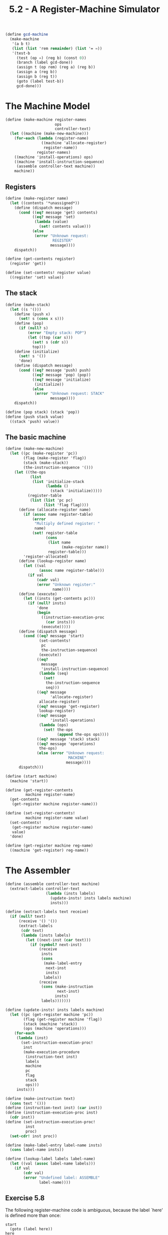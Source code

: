 #+TITLE: 5.2 - A Register-Machine Simulator
#+STARTUP: indent
#+OPTIONS: num:nil
#+PROPERTY: header-args:scheme :tangle yes

#+name: gcd-machine
#+BEGIN_SRC scheme :tangle no
  (define gcd-machine
    (make-machine
     '(a b t)
     (list (list 'rem remainder) (list '= =))
     '(test-b
       (test (op =) (reg b) (const 0))
       (branch (label gcd-done))
       (assign t (op rem) (reg a) (reg b))
       (assign a (reg b))
       (assign b (reg t))
       (goto (label test-b))
       gcd-done)))
#+END_SRC

* COMMENT Set up source file
#+BEGIN_SRC scheme :tangle yes
  ;;;;;;;;;;;;;;;;;;;;;;;;;;;;;;;;;;;;;;;;;;;;;;;;;;;;;;;;;;;;;;;;;;;;;;
  ;; 5.2 - A Register-Machine Simulator
  ;;;;;;;;;;;;;;;;;;;;;;;;;;;;;;;;;;;;;;;;;;;;;;;;;;;;;;;;;;;;;;;;;;;;;;

  (define (tagged-list? exp tag)
    (if (pair? exp)
        (eq? (car exp) tag)
        false))

#+END_SRC
* The Machine Model
#+BEGIN_SRC scheme
  (define (make-machine register-names 
                        ops 
                        controller-text)
    (let ((machine (make-new-machine)))
      (for-each (lambda (register-name)
                  ((machine 'allocate-register) 
                   register-name))
                register-names)
      ((machine 'install-operations) ops)
      ((machine 'install-instruction-sequence)
       (assemble controller-text machine))
      machine))
#+END_SRC

** Registers
#+BEGIN_SRC scheme
  (define (make-register name)
    (let ((contents '*unassigned*))
      (define (dispatch message)
        (cond ((eq? message 'get) contents)
              ((eq? message 'set)
               (lambda (value) 
                 (set! contents value)))
              (else
               (error "Unknown request: 
                       REGISTER"
                      message))))
      dispatch))

  (define (get-contents register)
    (register 'get))

  (define (set-contents! register value)
    ((register 'set) value))
#+END_SRC

** The stack
#+BEGIN_SRC scheme
  (define (make-stack)
    (let ((s '()))
      (define (push x)
        (set! s (cons x s)))
      (define (pop)
        (if (null? s)
            (error "Empty stack: POP")
            (let ((top (car s)))
              (set! s (cdr s))
              top)))
      (define (initialize)
        (set! s '())
        'done)
      (define (dispatch message)
        (cond ((eq? message 'push) push)
              ((eq? message 'pop) (pop))
              ((eq? message 'initialize) 
               (initialize))
              (else 
               (error "Unknown request: STACK"
                      message))))
      dispatch))

  (define (pop stack) (stack 'pop))
  (define (push stack value)
    ((stack 'push) value))
#+END_SRC

** The basic machine
#+BEGIN_SRC scheme
  (define (make-new-machine)
    (let ((pc (make-register 'pc))
          (flag (make-register 'flag))
          (stack (make-stack))
          (the-instruction-sequence '()))
      (let ((the-ops
             (list 
              (list 'initialize-stack
                    (lambda () 
                      (stack 'initialize)))))
            (register-table
             (list (list 'pc pc) 
                   (list 'flag flag))))
        (define (allocate-register name)
          (if (assoc name register-table)
              (error 
               "Multiply defined register: " 
               name)
              (set! register-table
                    (cons 
                     (list name 
                           (make-register name))
                     register-table)))
          'register-allocated)
        (define (lookup-register name)
          (let ((val 
                 (assoc name register-table)))
            (if val
                (cadr val)
                (error "Unknown register:" 
                       name))))
        (define (execute)
          (let ((insts (get-contents pc)))
            (if (null? insts)
                'done
                (begin
                  ((instruction-execution-proc 
                    (car insts)))
                  (execute)))))
        (define (dispatch message)
          (cond ((eq? message 'start)
                 (set-contents! 
                  pc
                  the-instruction-sequence)
                 (execute))
                ((eq? 
                  message 
                  'install-instruction-sequence)
                 (lambda (seq) 
                   (set! 
                    the-instruction-sequence 
                    seq)))
                ((eq? message 
                      'allocate-register) 
                 allocate-register)
                ((eq? message 'get-register) 
                 lookup-register)
                ((eq? message 
                      'install-operations)
                 (lambda (ops) 
                   (set! the-ops 
                         (append the-ops ops))))
                ((eq? message 'stack) stack)
                ((eq? message 'operations) 
                 the-ops)
                (else (error "Unknown request: 
                              MACHINE"
                             message))))
        dispatch)))

  (define (start machine)
    (machine 'start))

  (define (get-register-contents 
           machine register-name)
    (get-contents 
     (get-register machine register-name)))

  (define (set-register-contents! 
           machine register-name value)
    (set-contents! 
     (get-register machine register-name) 
     value)
    'done)

  (define (get-register machine reg-name)
    ((machine 'get-register) reg-name))
#+END_SRC

* The Assembler
#+BEGIN_SRC scheme
  (define (assemble controller-text machine)
    (extract-labels controller-text
                    (lambda (insts labels)
                      (update-insts! insts labels machine)
                      insts)))

  (define (extract-labels text receive)
    (if (null? text)
        (receive '() '())
        (extract-labels 
         (cdr text)
         (lambda (insts labels)
           (let ((next-inst (car text)))
             (if (symbol? next-inst)
                 (receive 
                  insts
                  (cons 
                   (make-label-entry 
                    next-inst
                    insts)
                   labels))
                 (receive 
                  (cons (make-instruction 
                         next-inst)
                        insts)
                  labels)))))))

  (define (update-insts! insts labels machine)
    (let ((pc (get-register machine 'pc))
          (flag (get-register machine 'flag))
          (stack (machine 'stack))
          (ops (machine 'operations)))
      (for-each
       (lambda (inst)
         (set-instruction-execution-proc!
          inst
          (make-execution-procedure
           (instruction-text inst) 
           labels
           machine
           pc
           flag
           stack
           ops)))
       insts)))

  (define (make-instruction text)
    (cons text '()))
  (define (instruction-text inst) (car inst))
  (define (instruction-execution-proc inst)
    (cdr inst))
  (define (set-instruction-execution-proc!
           inst
           proc)
    (set-cdr! inst proc))

  (define (make-label-entry label-name insts)
    (cons label-name insts))

  (define (lookup-label labels label-name)
    (let ((val (assoc label-name labels)))
      (if val
          (cdr val)
          (error "Undefined label: ASSEMBLE" 
                 label-name))))
#+END_SRC

** Exercise 5.8
The following register-machine code is ambiguous,
because the label `here' is defined more than once:

#+BEGIN_EXAMPLE
  start
    (goto (label here))
  here
    (assign a (const 3))
    (goto (label there))
  here
    (assign a (const 4))
    (goto (label there))
  there
#+END_EXAMPLE

With the simulator as written, what will the contents of register `a'
be when control reaches `there'?  Modify the `extract-labels'
procedure so that the assembler will signal an error if the same label
name is used to indicate two different locations.

----------------------------------------------------------------------

The contents of register =a= will always be =3=. Labels are looked up
using =assoc=, which will always return the first match in the lookup
table.

#+BEGIN_SRC scheme
  (define (extract-labels text receive)
    (if (null? text)
        (receive '() '())
        (extract-labels 
         (cdr text)
         (lambda (insts labels)
           (let ((next-inst (car text)))
             (if (symbol? next-inst)
                 (if (assoc next-inst labels)
                     (error "Duplicate label. AVENGERS, ASSEMBLE!")
                     (receive 
                      insts
                      (cons 
                       (make-label-entry 
                        next-inst
                        insts)
                       labels)))
                 (receive 
                  (cons (make-instruction 
                         next-inst)
                        insts)
                  labels)))))))
#+END_SRC
* Generating Execution Procedures for Instructions
#+BEGIN_SRC scheme
  (define (make-execution-procedure 
           inst labels machine pc flag stack ops)
    (cond ((eq? (car inst) 'assign)
           (make-assign 
            inst machine labels ops pc))
          ((eq? (car inst) 'test)
           (make-test 
            inst machine labels ops flag pc))
          ((eq? (car inst) 'branch)
           (make-branch 
            inst machine labels flag pc))
          ((eq? (car inst) 'goto)
           (make-goto inst machine labels pc))
          ((eq? (car inst) 'save)
           (make-save inst machine stack pc))
          ((eq? (car inst) 'restore)
           (make-restore inst machine stack pc))
          ((eq? (car inst) 'perform)
           (make-perform
            inst machine labels ops pc))
          (else (error "Unknown instruction 
                        type: ASSEMBLE"
                       inst))))
#+END_SRC

** =Assign= instructions
#+BEGIN_SRC scheme
  (define (make-assign 
           inst machine labels operations pc)
    (let ((target 
           (get-register 
            machine 
            (assign-reg-name inst)))
          (value-exp (assign-value-exp inst)))
      (let ((value-proc
             (if (operation-exp? value-exp)
                 (make-operation-exp
                  value-exp 
                  machine
                  labels
                  operations)
                 (make-primitive-exp
                  (car value-exp)
                  machine
                  labels))))
        (lambda ()   ; execution procedure
                     ; for assign
          (set-contents! target (value-proc))
          (advance-pc pc)))))

  (define (assign-reg-name assign-instruction)
    (cadr assign-instruction))
  (define (assign-value-exp assign-instruction)
    (cddr assign-instruction))

  (define (advance-pc pc)
    (set-contents! pc (cdr (get-contents pc))))
#+END_SRC

** =Test=, =branch= and =goto= instructions
#+BEGIN_SRC scheme
  (define 
    (make-test 
     inst machine labels operations flag pc)
    (let ((condition (test-condition inst)))
      (if (operation-exp? condition)
          (let ((condition-proc
                 (make-operation-exp
                  condition 
                  machine
                  labels
                  operations)))
            (lambda () 
              (set-contents! 
               flag (condition-proc))
              (advance-pc pc)))
          (error "Bad TEST instruction: 
                  ASSEMBLE" inst))))

  (define (test-condition test-instruction)
    (cdr test-instruction))

  (define 
    (make-branch 
     inst machine labels flag pc)
    (let ((dest (branch-dest inst)))
      (if (label-exp? dest)
          (let ((insts
                 (lookup-label 
                  labels 
                  (label-exp-label dest))))
            (lambda ()
              (if (get-contents flag)
                  (set-contents! pc insts)
                  (advance-pc pc))))
          (error "Bad BRANCH instruction: 
                  ASSEMBLE"
                 inst))))

  (define (branch-dest branch-instruction)
    (cadr branch-instruction))

  (define (make-goto inst machine labels pc)
    (let ((dest (goto-dest inst)))
      (cond ((label-exp? dest)
             (let ((insts
                    (lookup-label 
                     labels
                     (label-exp-label dest))))
               (lambda () 
                 (set-contents! pc insts))))
            ((register-exp? dest)
             (let ((reg
                    (get-register 
                     machine
                     (register-exp-reg dest))))
               (lambda ()
                 (set-contents! 
                  pc
                  (get-contents reg)))))
            (else (error "Bad GOTO instruction: 
                          ASSEMBLE"
                         inst)))))

  (define (goto-dest goto-instruction)
    (cadr goto-instruction))
#+END_SRC

** Other instructions
#+BEGIN_SRC scheme
  (define (make-save inst machine stack pc)
    (let ((reg (get-register 
                machine
                (stack-inst-reg-name inst))))
      (lambda ()
        (push stack (get-contents reg))
        (advance-pc pc))))

  (define (make-restore inst machine stack pc)
    (let ((reg (get-register
                machine
                (stack-inst-reg-name inst))))
      (lambda ()
        (set-contents! reg (pop stack))
        (advance-pc pc))))

  (define (stack-inst-reg-name 
           stack-instruction)
    (cadr stack-instruction))

  (define (make-perform 
           inst machine labels operations pc)
    (let ((action (perform-action inst)))
      (if (operation-exp? action)
          (let ((action-proc
                 (make-operation-exp
                  action
                  machine
                  labels
                  operations)))
            (lambda ()
              (action-proc)
              (advance-pc pc)))
          (error "Bad PERFORM instruction: 
                  ASSEMBLE"
                 inst))))

  (define (perform-action inst) (cdr inst))
#+END_SRC

** Execution procedures for subexpressions
#+BEGIN_SRC scheme
  (define (make-primitive-exp exp machine labels)
    (cond ((constant-exp? exp)
           (let ((c (constant-exp-value exp)))
             (lambda () c)))
          ((label-exp? exp)
           (let ((insts
                  (lookup-label 
                   labels
                   (label-exp-label exp))))
             (lambda () insts)))
          ((register-exp? exp)
           (let ((r (get-register
                     machine
                     (register-exp-reg exp))))
             (lambda () (get-contents r))))
          (else (error "Unknown expression type: 
                        ASSEMBLE"
                       exp))))

  (define (register-exp? exp)
    (tagged-list? exp 'reg))
  (define (register-exp-reg exp)
    (cadr exp))
  (define (constant-exp? exp)
    (tagged-list? exp 'const))
  (define (constant-exp-value exp)
    (cadr exp))
  (define (label-exp? exp)
    (tagged-list? exp 'label))
  (define (label-exp-label exp) 
    (cadr exp))

  (define (make-operation-exp
           exp machine labels operations)
    (let ((op (lookup-prim 
               (operation-exp-op exp)
               operations))
          (aprocs
           (map (lambda (e)
                  (make-primitive-exp 
                   e machine labels))
                (operation-exp-operands exp))))
      (lambda () (apply op (map (lambda (p) (p))
                                aprocs)))))

  (define (operation-exp? exp)
    (and (pair? exp)
         (tagged-list? (car exp) 'op)))
  (define (operation-exp-op operation-exp)
    (cadr (car operation-exp)))
  (define (operation-exp-operands operation-exp)
    (cdr operation-exp))

  (define (lookup-prim symbol operations)
    (let ((val (assoc symbol operations)))
      (if val
          (cadr val)
          (error "Unknown operation: ASSEMBLE"
                 symbol))))
#+END_SRC

* Monitoring Machine Performance
#+BEGIN_SRC scheme
  (define (make-stack)
    (let ((s '())
          (number-pushes 0)
          (max-depth 0)
          (current-depth 0))
      (define (push x)
        (set! s (cons x s))
        (set! number-pushes (+ 1 number-pushes))
        (set! current-depth (+ 1 current-depth))
        (set! max-depth 
              (max current-depth max-depth)))
      (define (pop)
        (if (null? s)
            (error "Empty stack: POP")
            (let ((top (car s)))
              (set! s (cdr s))
              (set! current-depth
                    (- current-depth 1))
              top)))
      (define (initialize)
        (set! s '())
        (set! number-pushes 0)
        (set! max-depth 0)
        (set! current-depth 0)
        'done)

      (define (print-statistics)
        (newline)
        (display (list 'total-pushes 
                       '= 
                       number-pushes
                       'maximum-depth
                       '=
                       max-depth)))
      (define (dispatch message)
        (cond ((eq? message 'push) push)
              ((eq? message 'pop) (pop))
              ((eq? message 'initialize)
               (initialize))
              ((eq? message 'print-statistics)
               (print-statistics))
              (else
               (error "Unknown request: STACK"
                      message))))
      dispatch))
#+END_SRC
